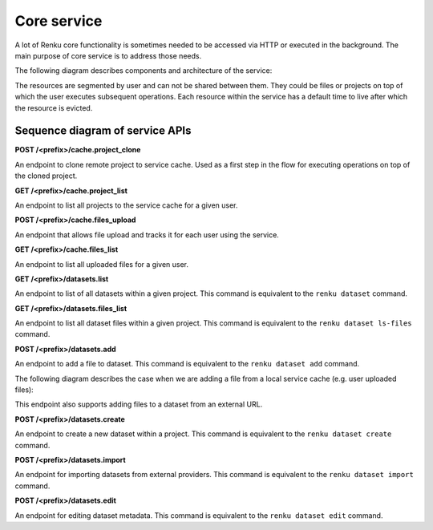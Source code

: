 .. _core_service:

Core service
============

A lot of Renku core functionality is sometimes needed to be accessed via HTTP or executed
in the background. The main purpose of core service is to address those needs.

The following diagram describes components and architecture of the service:


.. _fig-core-service-architecture:

.. graphviz:: /_static/graphviz/core_service_architecture.dot

The resources are segmented by user and can not be shared between them.
They could be files or projects on top of which the user executes subsequent operations.
Each resource within the service has a default time to live after which the resource is evicted.

Sequence diagram of service APIs
""""""""""""""""""""""""""""""""
**POST /<prefix>/cache.project_clone**

An endpoint to clone remote project to service cache. Used as a first step in the
flow for executing operations on top of the cloned project.

.. uml:: ../../_static/uml/core-project-clone.uml


**GET /<prefix>/cache.project_list**

An endpoint to list all projects to the service cache for a given user.

.. uml:: ../../_static/uml/core-project-list.uml


**POST /<prefix>/cache.files_upload**

An endpoint that allows file upload and tracks it for each user using the service.

.. uml:: ../../_static/uml/core-files-upload.uml


**GET /<prefix>/cache.files_list**

An endpoint to list all uploaded files for a given user.

.. uml:: ../../_static/uml/core-files-list.uml


**GET /<prefix>/datasets.list**

An endpoint to list of all datasets within a given project. This command is equivalent
to the ``renku dataset`` command.

.. uml:: ../../_static/uml/core-datasets-list.uml


**GET /<prefix>/datasets.files_list**

An endpoint to list all dataset files within a given project. This command is equivalent
to the ``renku dataset ls-files`` command.

.. uml:: ../../_static/uml/core-datasets-files-list.uml


**POST /<prefix>/datasets.add**

An endpoint to add a file to dataset. This command is equivalent to the ``renku dataset add`` command.

The following diagram describes the case when we are adding a file from a local service cache
(e.g. user uploaded files):

.. uml:: ../../_static/uml/core-datasets-add-from-cache.uml

This endpoint also supports adding files to a dataset from an external URL.

.. uml:: ../../_static/uml/core-datasets-add-from-url.uml


**POST /<prefix>/datasets.create**

An endpoint to create a new dataset within a project.
This command is equivalent to the ``renku dataset create`` command.

.. uml:: ../../_static/uml/core-datasets-create.uml


**POST /<prefix>/datasets.import**

An endpoint for importing datasets from external providers. This command is equivalent
to the ``renku dataset import`` command.

.. uml:: ../../_static/uml/core-datasets-import.uml


**POST /<prefix>/datasets.edit**

An endpoint for editing dataset metadata. This command is equivalent to the ``renku dataset edit`` command.

.. uml:: ../../_static/uml/core-datasets-edit.uml

